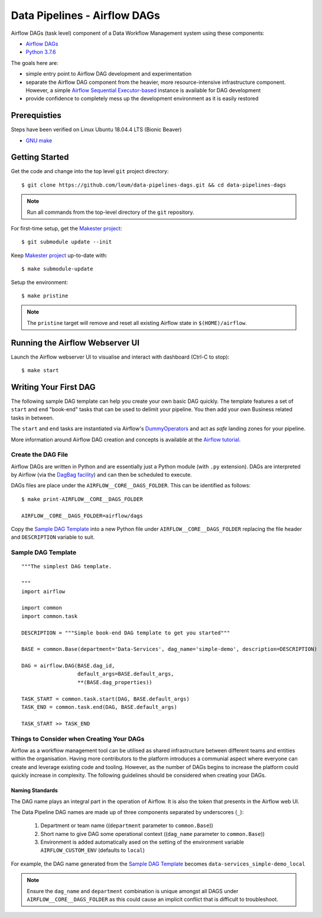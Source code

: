 #############################
Data Pipelines - Airflow DAGs
#############################

Airflow DAGs (task level) component of a Data Workflow Management system using these components:

- `Airflow DAGs <https://airflow.apache.org/docs/1.10.11/concepts.html?highlight=dag#core-ideas>`_
- `Python 3.7.6 <https://www.python.org/downloads/release/python-376/>`_

The goals here are:

- simple entry point to Airflow DAG development and experimentation
- separate the Airflow DAG component from the heavier, more resource-intensive infrastructure component.  However, a simple `Airflow Sequential Executor-based <https://pypi.org/project/apache-airflow/1.10.10/>`_ instance is available for DAG development
- provide confidence to completely mess up the development environment as it is easily restored

*************
Prerequisties
*************

Steps have been verified on Linux Ubuntu 18.04.4 LTS (Bionic Beaver)

- `GNU make <https://www.gnu.org/software/make/manual/make.html>`_


***************
Getting Started
***************

Get the code and change into the top level ``git`` project directory::

    $ git clone https://github.com/loum/data-pipelines-dags.git && cd data-pipelines-dags

.. note::

    Run all commands from the top-level directory of the ``git`` repository.

For first-time setup, get the `Makester project <https://github.com/loum/makester.git>`_::

    $ git submodule update --init

Keep `Makester project <https://github.com/loum/makester.git>`_ up-to-date with::

    $ make submodule-update

Setup the environment::

    $ make pristine

.. note::

    The ``pristine`` target will remove and reset all existing Airflow state in ``$(HOME)/airflow``.

********************************
Running the Airflow Webserver UI
********************************

Launch the Airflow webserver UI to visualise and interact with dashboard (Ctrl-C to stop)::

    $ make start

**********************
Writing Your First DAG
**********************

The following sample DAG template can help you create your own basic DAG quickly.  The template features a set of ``start`` and ``end`` "book-end" tasks that can be used to delimit your pipeline.  You then add your own Business related tasks in between.

The ``start`` and ``end`` tasks are instantiated via Airflow's `DummyOperators <https://airflow.apache.org/docs/stable/_api/airflow/operators/dummy_operator/index.html?highlight=dummyoperator#airflow.operators.dummy_operator.DummyOperator>`_ and act as *safe* landing zones for your pipeline.

More information around Airflow DAG creation and concepts is available at the `Airflow tutorial <https://airflow.apache.org/docs/stable/tutorial.html>`_.

Create the DAG File
===================

Airflow DAGs are written in Python and are essentially just a Python module (with ``.py`` extension).  DAGs are interpreted by Airflow (via the `DagBag facility <https://airflow.apache.org/docs/stable/_modules/airflow/models/dagbag.html#DagBag>`_) and can then be scheduled to execute.

DAGs files are place under the ``AIRFLOW__CORE__DAGS_FOLDER``.  This can be identified as follows::

    $ make print-AIRFLOW__CORE__DAGS_FOLDER 
    
    AIRFLOW__CORE__DAGS_FOLDER=airflow/dags

Copy the `Sample DAG Template`_ into a new Python file under ``AIRFLOW__CORE__DAGS_FOLDER`` replacing the file header and ``DESCRIPTION`` variable to suit.

Sample DAG Template
===================

::

    """The simplest DAG template.
    
    """
    import airflow
    
    import common
    import common.task
    
    DESCRIPTION = """Simple book-end DAG template to get you started"""

    BASE = common.Base(department='Data-Services', dag_name='simple-demo', description=DESCRIPTION)

    DAG = airflow.DAG(BASE.dag_id,
                      default_args=BASE.default_args,
                      **(BASE.dag_properties))
    
    TASK_START = common.task.start(DAG, BASE.default_args)
    TASK_END = common.task.end(DAG, BASE.default_args)
    
    TASK_START >> TASK_END

Things to Consider when Creating Your DAGs
==========================================

Airflow as a workflow management tool can be utilised as shared infrastructure between different teams and entities within the organisation.  Having more contributors to the platform introduces a communial aspect where everyone can create and leverage existing code and tooling.  However, as the number of DAGs begins to increase the platform could quickly increase in complexity.  The following guidelines should be considered when creating your DAGs.

Naming Standards
----------------

The DAG name plays an integral part in the operation of Airflow.  It is also the token that presents in the Airflow web UI.

The Data Pipeline DAG names are made up of three components separated by underscores (``_``):

    #. Department or team name ((``department`` parameter to ``common.Base``))
    #. Short name to give DAG some operational context ((``dag_name`` parameter to ``common.Base``))
    #. Environment is added automatically ased on the setting of the environment variable ``AIRFLOW_CUSTOM_ENV`` (defaults to ``local``)

For example, the DAG name generated from the `Sample DAG Template`_ becomes ``data-services_simple-demo_local``

.. note::

    Ensure the ``dag_name`` and ``department`` combination is unique amongst all DAGS under ``AIRFLOW__CORE__DAGS_FOLDER`` as this could cause an implicit conflict that is difficult to troubleshoot.
